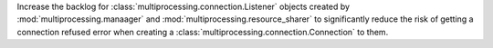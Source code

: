 Increase the backlog for :class:`multiprocessing.connection.Listener` objects created
by :mod:`multiprocessing.manaager` and :mod:`multiprocessing.resource_sharer` to
significantly reduce the risk of getting a connection refused error when creating
a :class:`multiprocessing.connection.Connection` to them.
